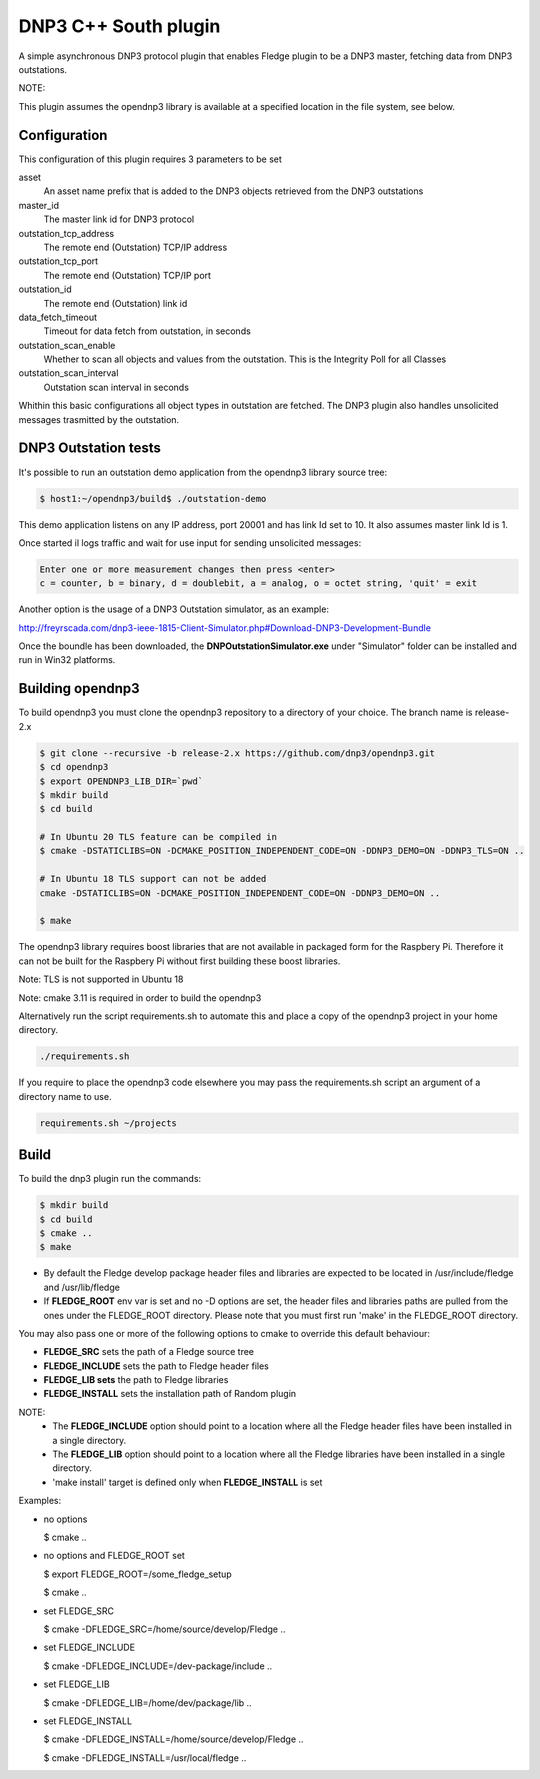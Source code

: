 =====================
DNP3 C++ South plugin 
=====================

A simple asynchronous DNP3 protocol plugin that enables Fledge plugin to
be a DNP3  master, fetching data from DNP3 outstations.

NOTE:

This plugin assumes the opendnp3 library is available at a specified location
in the file system, see below.

Configuration
-------------

This configuration of this plugin requires 3 parameters to be set

asset
  An asset name prefix that is added to the DNP3 objects retrieved from the DNP3 outstations

master_id
  The master link id for DNP3 protocol

outstation_tcp_address
  The remote end (Outstation) TCP/IP address

outstation_tcp_port
  The remote end (Outstation) TCP/IP port

outstation_id
  The remote end (Outstation) link id

data_fetch_timeout
  Timeout for data fetch from outstation, in seconds

outstation_scan_enable
  Whether to scan all objects and values from the outstation.
  This is the Integrity Poll for all Classes

outstation_scan_interval
  Outstation scan interval in seconds
    
Whithin this basic configurations all object types in outstation are fetched.
The DNP3 plugin also handles unsolicited messages trasmitted by the outstation.


DNP3 Outstation tests
----------------------

It's possible to run an outstation demo application from the opendnp3 library
source tree:

.. code-block:: console

  $ host1:~/opendnp3/build$ ./outstation-demo

This demo application listens on any IP address, port 20001 and has link Id set to 10.
It also assumes master link Id is 1.

Once started il logs traffic and wait for use input for sending unsolicited messages:

.. code-block:: console

   Enter one or more measurement changes then press <enter>
   c = counter, b = binary, d = doublebit, a = analog, o = octet string, 'quit' = exit

Another option is the usage of a DNP3 Outstation simulator, as an example:


http://freyrscada.com/dnp3-ieee-1815-Client-Simulator.php#Download-DNP3-Development-Bundle

Once the boundle has been downloaded, the **DNPOutstationSimulator.exe** under "Simulator" folder
can be installed and run in Win32 platforms.


Building opendnp3
------------------

To build opendnp3 you must clone the opendnp3 repository to a directory of your choice.
The branch name is release-2.x

.. code-block:: console

  $ git clone --recursive -b release-2.x https://github.com/dnp3/opendnp3.git
  $ cd opendnp3
  $ export OPENDNP3_LIB_DIR=`pwd`
  $ mkdir build
  $ cd build

  # In Ubuntu 20 TLS feature can be compiled in
  $ cmake -DSTATICLIBS=ON -DCMAKE_POSITION_INDEPENDENT_CODE=ON -DDNP3_DEMO=ON -DDNP3_TLS=ON ..

  # In Ubuntu 18 TLS support can not be added
  cmake -DSTATICLIBS=ON -DCMAKE_POSITION_INDEPENDENT_CODE=ON -DDNP3_DEMO=ON ..

  $ make

The opendnp3 library requires boost libraries that are not available in packaged form for the
Raspbery Pi. Therefore it can not be built for the Raspbery Pi without first building these boost
libraries.

Note: TLS is not supported in Ubuntu 18

Note: cmake 3.11 is required in order to build the opendnp3


Alternatively run the script requirements.sh to automate this and place a copy of the opendnp3
project in your home directory.

.. code-block:: console

  ./requirements.sh

If you require to place the opendnp3 code elsewhere you may pass the requirements.sh script an argument
of a directory name to use.

.. code-block:: console

  requirements.sh ~/projects

Build
-----

To build the dnp3 plugin run the commands:

.. code-block:: console

  $ mkdir build
  $ cd build
  $ cmake ..
  $ make

- By default the Fledge develop package header files and libraries
  are expected to be located in /usr/include/fledge and /usr/lib/fledge
- If **FLEDGE_ROOT** env var is set and no -D options are set,
  the header files and libraries paths are pulled from the ones under the
  FLEDGE_ROOT directory.
  Please note that you must first run 'make' in the FLEDGE_ROOT directory.

You may also pass one or more of the following options to cmake to override 
this default behaviour:

- **FLEDGE_SRC** sets the path of a Fledge source tree
- **FLEDGE_INCLUDE** sets the path to Fledge header files
- **FLEDGE_LIB sets** the path to Fledge libraries
- **FLEDGE_INSTALL** sets the installation path of Random plugin

NOTE:
 - The **FLEDGE_INCLUDE** option should point to a location where all the Fledge 
   header files have been installed in a single directory.
 - The **FLEDGE_LIB** option should point to a location where all the Fledge
   libraries have been installed in a single directory.
 - 'make install' target is defined only when **FLEDGE_INSTALL** is set

Examples:

- no options

  $ cmake ..

- no options and FLEDGE_ROOT set

  $ export FLEDGE_ROOT=/some_fledge_setup

  $ cmake ..

- set FLEDGE_SRC

  $ cmake -DFLEDGE_SRC=/home/source/develop/Fledge  ..

- set FLEDGE_INCLUDE

  $ cmake -DFLEDGE_INCLUDE=/dev-package/include ..
- set FLEDGE_LIB

  $ cmake -DFLEDGE_LIB=/home/dev/package/lib ..
- set FLEDGE_INSTALL

  $ cmake -DFLEDGE_INSTALL=/home/source/develop/Fledge ..

  $ cmake -DFLEDGE_INSTALL=/usr/local/fledge ..
